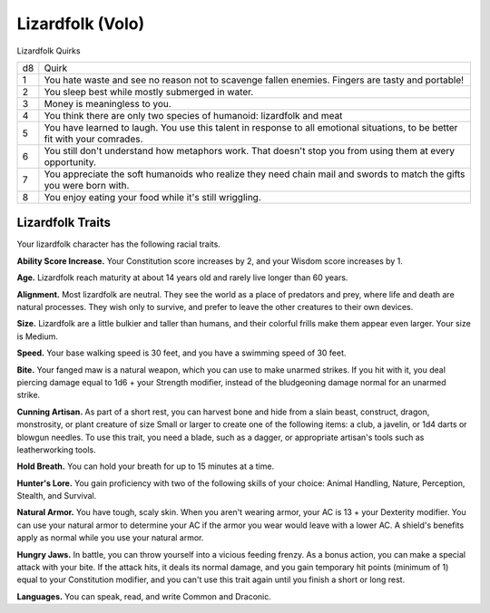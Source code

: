 
.. _srd:race-lizardfolk:

Lizardfolk (Volo)
-----------------

Lizardfolk Quirks

==== ===============================
d8   Quirk
1    You hate waste and see no reason not to scavenge fallen enemies. Fingers are tasty and portable!
2    You sleep best while mostly submerged in water.
3    Money is meaningless to you.
4    You think there are only two species of humanoid: lizardfolk and meat
5    You have learned to laugh. You use this talent in response to all emotional situations, to be better fit with your comrades.
6    You still don't understand how metaphors work. That doesn't stop you from using them at every opportunity.
7    You appreciate the soft humanoids who realize they need chain mail and swords to match the gifts you were born with.
8    You enjoy eating your food while it's still wriggling.
==== ===============================

Lizardfolk Traits
^^^^^^^^^^^^^^^^^

Your lizardfolk character has the following racial traits.

**Ability Score Increase.** Your Constitution score increases by 2,
and your Wisdom score increases by 1.

**Age.** Lizardfolk reach maturity at about 14 years old and rarely
live longer than 60 years.

**Alignment.** Most lizardfolk are neutral. They see the world as a place
of predators and prey, where life and death are natural processes. They wish
only to survive, and prefer to leave the other creatures to their own devices.

**Size.** Lizardfolk are a little bulkier and taller than humans, and their colorful
frills make them appear even larger. Your size is Medium.

**Speed.** Your base walking speed is 30 feet, and you have a swimming speed of 30 feet.

**Bite.** Your fanged maw is a natural weapon, which you can use to make unarmed
strikes. If you hit with it, you deal piercing damage equal to 1d6 + your Strength
modifier, instead of the bludgeoning damage normal for an unarmed strike.

**Cunning Artisan.** As part of a short rest, you can harvest bone and hide from a
slain beast, construct, dragon, monstrosity, or plant creature of size Small or larger
to create one of the following items: a club, a javelin, or 1d4 darts or blowgun needles.
To use this trait, you need a blade, such as a dagger, or appropriate artisan's tools
such as leatherworking tools.

**Hold Breath.** You can hold your breath for up to 15 minutes at a time.

**Hunter's Lore.** You gain proficiency with two of the following skills of your choice:
Animal Handling, Nature, Perception, Stealth, and Survival. 

**Natural Armor.** You have tough, scaly skin. When you aren't wearing armor, your AC is
13 + your Dexterity modifier. You can use your natural armor to determine your AC if the
armor you wear would leave with a lower AC. A shield's benefits apply as normal while you
use your natural armor.

**Hungry Jaws.** In battle, you can throw yourself into a vicious feeding frenzy. As a bonus
action, you can make a special attack with your bite. If the attack hits, it deals its normal
damage, and you gain temporary hit points (minimum of 1) equal to your Constitution
modifier, and you can't use this trait again until you finish a short or long rest.

**Languages.** You can speak, read, and write Common and Draconic.